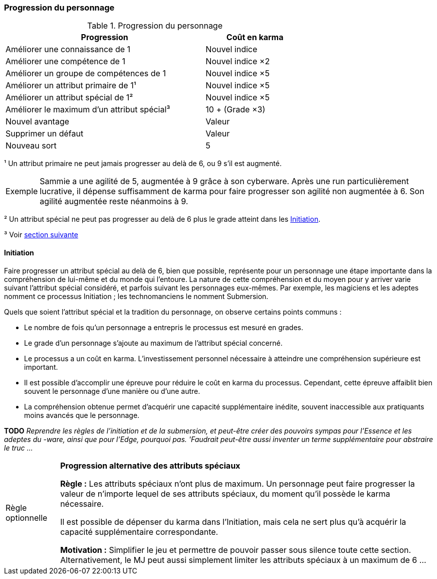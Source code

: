 ﻿[[chapter_karma]]
=== Progression du personnage

.Progression du personnage
[width=70%, options="header", cols="2,>1"]
|===
|Progression |Coût en karma
|Améliorer une connaissance         de 1    |Nouvel indice
|Améliorer une compétence           de 1    |Nouvel indice ×2
|Améliorer un groupe de compétences de 1    |Nouvel indice ×5
|Améliorer un attribut primaire     de 1¹   |Nouvel indice ×5
|Améliorer un attribut spécial      de 1²   |Nouvel indice ×5
|Améliorer le maximum d'un attribut spécial³|10 + (Grade ×3)
|Nouvel avantage                            |Valeur
|Supprimer un défaut                        |Valeur
|Nouveau sort                               | 5
|===

¹ Un attribut primaire ne peut jamais progresser au delà de 6, ou 9 s'il est augmenté.
[NOTE.example,caption="Exemple"]
====
Sammie a une agilité de 5, augmentée à 9 grâce à son cyberware.
Après une run particulièrement lucrative, il dépense suffisamment de karma pour faire progresser son agilité non augmentée à 6.
Son agilité augmentée reste néanmoins à 9.
====

² Un attribut spécial ne peut pas progresser au delà de 6 plus le grade atteint dans les <<chapter_special_grades,Initiation>>.

³ Voir <<chapter_special_grades,section suivante>>

[[chapter_special_grades]]
==== Initiation

Faire progresser un attribut spécial au delà de 6, bien que possible, représente pour un personnage une étape importante dans la compréhension de lui-même et du monde qui l'entoure.
La nature de cette compréhension et du moyen pour y arriver varie suivant l'attribut spécial considéré, et parfois suivant les personnages eux-mêmes.
Par exemple, les magiciens et les adeptes nomment ce processus Initiation ; les technomanciens le nomment Submersion.

Quels que soient l'attribut spécial et la tradition du personnage, on observe certains points communs :

* Le nombre de fois qu'un personnage a entrepris le processus est mesuré en grades.
* Le grade d'un personnage s'ajoute au maximum de l'attribut spécial concerné.
* Le processus a un coût en karma.
  L'investissement personnel nécessaire à atteindre une compréhension supérieure est important.
* Il est possible d'accomplir une épreuve pour réduire le coût en karma du processus.
  Cependant, cette épreuve affaiblit bien souvent le personnage d'une manière ou d'une autre.
* La compréhension obtenue permet d'acquérir une capacité supplémentaire inédite, souvent inaccessible aux pratiquants moins avancés que le personnage.

*TODO* _Reprendre les règles de l'initiation et de la submersion, et peut-être créer des pouvoirs sympas pour l'Essence et les adeptes du -ware, ainsi que pour l'Edge, pourquoi pas. 'Faudrait peut-être aussi inventer un terme supplémentaire pour abstraire le truc ..._

[NOTE.option,caption="Règle optionnelle"]
====
*Progression alternative des attributs spéciaux*

*Règle :*
Les attributs spéciaux n'ont plus de maximum.
Un personnage peut faire progresser la valeur de n'importe lequel de ses attributs spéciaux, du moment qu'il possède le karma nécessaire.

Il est possible de dépenser du karma dans l'Initiation, mais cela ne sert plus qu'à acquérir la capacité supplémentaire correspondante.

*Motivation :* Simplifier le jeu et permettre de pouvoir passer sous silence toute cette section.
Alternativement, le MJ peut aussi simplement limiter les attributs spéciaux à un maximum de 6 ...
====

